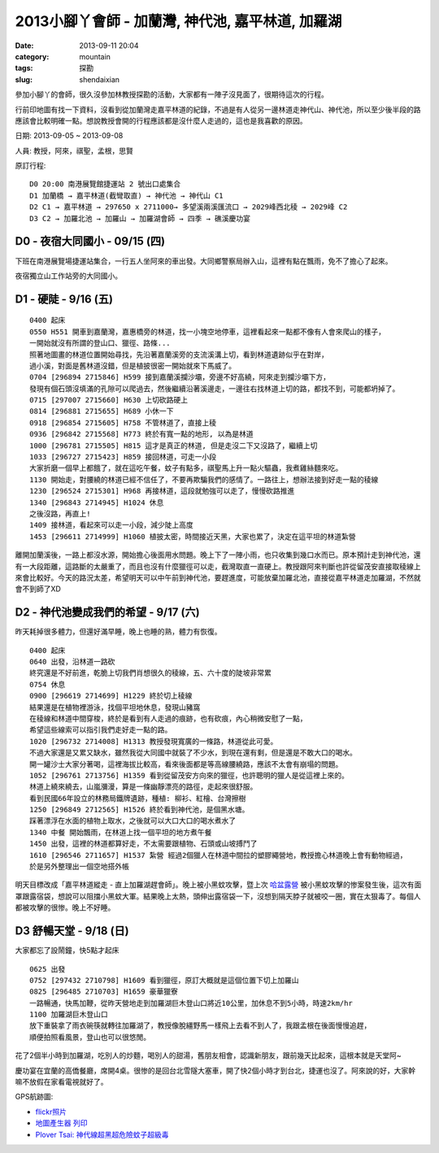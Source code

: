 2013小腳丫會師 - 加蘭灣, 神代池, 嘉平林道, 加羅湖
###################################################
:date: 2013-09-11 20:04
:category: mountain
:tags: 探勘
:slug: shendaixian


參加小腳丫的會師，很久沒參加林教授探勘的活動，大家都有一陣子沒見面了，很期待這次的行程。

行前印地圖有找一下資料，沒看到從加蘭灣走嘉平林道的紀錄，不過是有人從另一邊林道走神代山、神代池，所以至少後半段的路應該會比較明確一點。想說教授會開的行程應該都是沒什麼人走過的，這也是我喜歡的原因。

日期: 2013-09-05 ~ 2013-09-08

人員: 教授，阿來，祺聖，孟根，思賢

原訂行程::

  D0 20:00 南港展覽館捷運站 2 號出口處集合
  D1 加蘭橋 → 嘉平林道(截彎取直) → 神代池 → 神代山 C1
  D2 C1 → 嘉平林道 → 297650 x 2711000→ 多望溪兩溪匯流口 → 2029峰西北稜 → 2029峰 C2
  D3 C2 → 加羅北池 → 加羅山 → 加羅湖會師 → 四季 → 礁溪慶功宴

D0 - 夜宿大同國小 - 09/15 (四)
==============================
下班在南港展覽場捷運站集合，一行五人坐阿來的車出發。大同鄉警察局辦入山，這裡有點在飄雨，免不了擔心了起來。

夜宿獨立山工作站旁的大同國小。

D1 - 硬陡 - 9/16 (五)
==============================

.. image:: |filename|../images/2013-09-08_shendai/9736447200_0e21e28168_z.jpg

::

  0400 起床
  0550 H551 開車到嘉蘭灣，嘉惠橋旁的林道，找一小塊空地停車，這裡看起來一點都不像有人會來爬山的樣子，
  一開始就沒有所謂的登山口、獵徑、路條...
  照著地圖畫的林道位置開始尋找，先沿著嘉蘭溪旁的支流溪溝上切，看到林道遺跡似乎在對岸，
  過小溪，對面是舊林道沒錯，但是植披很密一開始就來下馬威了。
  0704 [296894 2715846] H599 接到嘉蘭溪攔沙壩，旁邊不好高繞，阿來走到攔沙壩下方，
  發現有個石頭沒填滿的孔隙可以爬過去，然後繼續沿著溪邊走，一邊往右找林道上切的路，都找不到，可能都坍掉了。
  0715 [297007 2715660] H630 上切砍路硬上
  0814 [296881 2715655] H689 小休一下
  0918 [296854 2715605] H758 不管林道了，直接上稜
  0936 [296842 2715568] H773 終於有寬一點的地形, 以為是林道 
  1000 [296781 2715505] H815 這才是真正的林道, 但是走沒二下又沒路了，繼續上切
  1033 [296727 2715423] H859 接回林道，可走一小段
  大家折磨一個早上都餓了，就在這吃午餐，蚊子有點多，祺聖馬上升一點火驅蟲，我煮雞絲麵來吃。
  1130 開始走，對腰繞的林道已經不信任了，不要再欺騙我們的感情了。一路往上，想辦法接到好走一點的稜線
  1230 [296524 2715301] H968 再接林道，這段就勉強可以走了，慢慢砍路推進 
  1340 [296843 2714945] H1024 休息
  之後沒路，再直上!
  1409 接林道，看起來可以走一小段，減少陡上高度
  1453 [296611 2714999] H1060 植披太密，時間接近天黑，大家也累了，決定在這平坦的林道紮營

離開加蘭溪後，一路上都沒水源，開始擔心後面用水問題。晚上下了一陣小雨，也只收集到幾口水而已。原本預計走到神代池，還有一大段距離，這路斷的太嚴重了，而且也沒有什麼獵徑可以走，截灣取直一直硬上。教授跟阿來判斷也許從留茂安直接取稜線上來會比較好。今天的路況太差，希望明天可以中午前到神代池，要趕進度，可能放棄加羅北池，直接從嘉平林道走加羅湖，不然就會不到師了XD


D2 - 神代池變成我們的希望 - 9/17 (六)
======================================

.. image:: |filename|../images/2013-09-08_shendai/9733213971_c3a7ab438b_z.jpg

昨天耗掉很多體力，但還好滿早睡，晚上也睡的熟，體力有恢復。

::

  0400 起床
  0640 出發，沿林道一路砍  
  終究還是不好前進，乾脆上切我們肖想很久的稜線，五、六十度的陡坡非常累
  0754 休息
  0900 [296619 2714699] H1229 終於切上稜線
  結果還是在植物裡游泳，找個平坦地休息，發現山豬窩
  在稜線和林道中間穿梭，終於是看到有人走過的痕跡，也有砍痕，內心稍微安慰了一點，
  希望這些線索可以指引我們走好走一點的路。
  1020 [296732 2714008] H1313 教授發現寬廣的一條路，林道從此可愛。
  不過大家還是又累又缺水，雖然我從大同國中就裝了不少水，到現在還有剩，但是還是不敢大口的喝水。
  開一罐沙士大家分著喝，這裡海拔比較高，看來後面都是等高線腰繞路，應該不太會有崩塌的問題。
  1052 [296761 2713756] H1359 看到從留茂安方向來的獵徑，也許聰明的獵人是從這裡上來的。
  林道上繞來繞去，山嵐瀰漫，算是一條幽靜漂亮的路徑，走起來很舒服。
  看到民國66年設立的林務局鐵牌遺跡，種植: 柳衫、紅檜、台灣擦樹
  1250 [296849 2712565] H1526 終於看到神代池，是個黑水塘。
  踩著漂浮在水面的植物上取水，之後就可以大口大口的喝水煮水了
  1340 中餐 開始飄雨，在林道上找一個平坦的地方煮午餐
  1450 出發，這裡的林道都算好走，不太需要跟植物、石頭或山坡搏鬥了
  1610 [296546 2711657] H1537 紮營 經過2個獵人在林道中間拉的塑膠繩營地，教授擔心林道晚上會有動物經過，
  於是另外整理出一個空地搭外帳

明天目標改成「嘉平林道縱走 - 直上加羅湖趕會師」。晚上被小黑蚊攻擊，暨上次 `哈盆露營 <|filename|/mountain/2013-06-22_hapen.rst>`__ 被小黑蚊攻擊的惨案發生後，這次有面罩跟露宿袋，想說可以阻擋小黑蚊大軍。結果晚上太熱，頭伸出露宿袋一下，沒想到隔天脖子就被咬一圈，實在太狠毒了。每個人都被攻擊的很惨。晚上不好睡。

D3 舒暢天堂 - 9/18 (日)
==========================

.. image:: |filename|../images/2013-09-08_shendai/9736442642_5933722f47_z.jpg

大家都忘了設鬧鐘，快5點才起床

::
  
  0625 出發
  0752 [297432 2710798] H1609 看到獵徑，原訂大概就是這個位置下切上加羅山
  0825 [296485 2710703] H1659 豪華獵寮
  一路暢通，快馬加鞭，從昨天營地走到加羅湖巨木登山口將近10公里，加休息不到5小時，時速2km/hr
  1100 加羅湖巨木登山口
  放下重裝拿了雨衣碗筷就轉往加羅湖了，教授像脫繮野馬一樣飛上去看不到人了，我跟孟根在後面慢慢追趕，
  順便拍照看風景，登山也可以很悠閒。

花了2個半小時到加羅湖，吃別人的炒麵，喝別人的甜湯，舊朋友相會，認識新朋友，跟前幾天比起來，這根本就是天堂阿~

.. image:: |filename|../images/2013-09-08_shendai/9733206143_57b41e987c_z.jpg

慶功宴在宜蘭的高僑餐廳，席開4桌。很惨的是回台北雪隧大塞車，開了快2個小時才到台北，捷運也沒了。阿來說的好，大家幹嘛不放假在家看電視就好了。

GPS航跡圖:

.. image:: |filename|../images/2013-09-08_shendai/gps1.png
   :width: 640

.. image:: |filename|../images/2013-09-08_shendai/gps2.png
   :width: 640

.. image:: |filename|../images/2013-09-08_shendai/gps3.png
   :width: 640

* `flickr照片 <http://www.flickr.com/photos/moogoo/sets/72157635497214695/>`__
* `地圖產生器 列印 <http://map.happyman.idv.tw/twmap/show.php?info=295000x2718000-4x11&version=3&mid=29995>`__
* `Plover Tsai: 神代線超黑超危險蚊子超級毒 <http://plovertsai.blogspot.tw/2013/09/blog-post.html>`__


